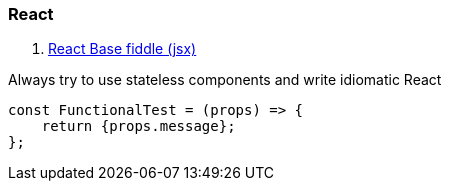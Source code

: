 ### React

. https://jsfiddle.net/reactjs/69z2wepo/[React Base fiddle (jsx)]


Always try to use stateless components and write idiomatic React 

``` code

const FunctionalTest = (props) => {
    return {props.message};
};

```